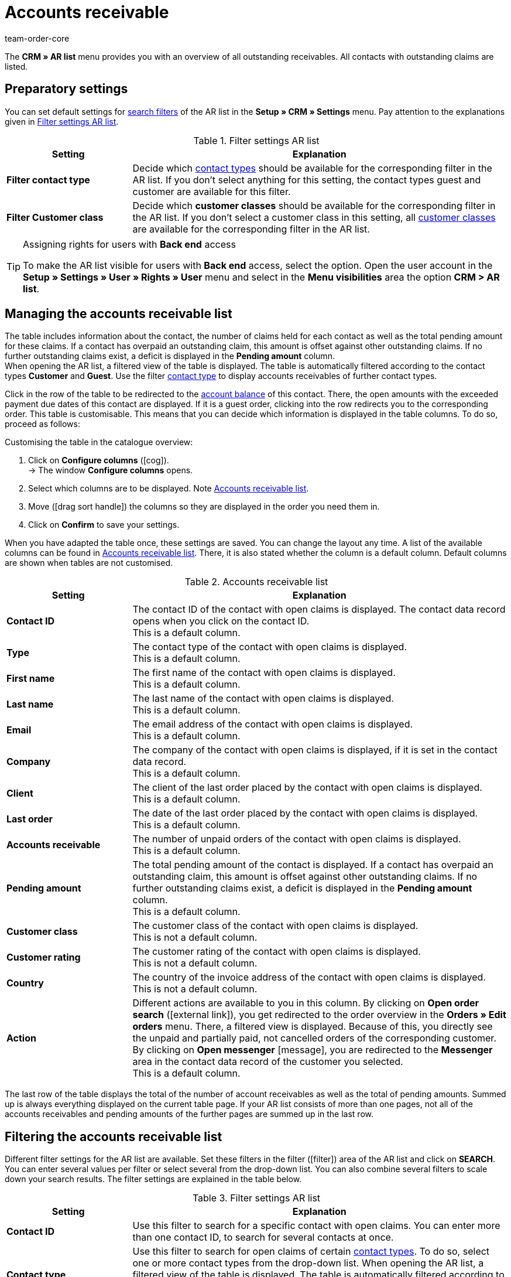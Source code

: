 = Accounts receivable
:keywords: ar-list, ar list, accounts receivable, receivables, outstanding, claims, pending, pending amount, open amount, amount due, ar, AR
:description: Learn how to work with the AR list in plentymarkets.
:id: Q8I4OGC
:author: team-order-core

The *CRM » AR list* menu provides you with an overview of all outstanding receivables. All contacts with outstanding claims are listed.

[#preparatory-settings]
== Preparatory settings

You can set default settings for xref:crm:ar-list.adoc#search[search filters] of the AR list in the *Setup » CRM » Settings* menu. Pay attention to the explanations given in <<table-default-settings-filters-ar-list>>.

[[table-default-settings-filters-ar-list]]
.Filter settings AR list
[cols="1,3"]
|====
|Setting |Explanation

|[#intable-ar-list-default-filter-contact-type]*Filter contact type*
|Decide which xref:crm:managing-contacts.adoc#20[contact types] should be available for the corresponding filter in the AR list. If you don’t select anything for this setting, the contact types guest and customer are available for this filter.

|[#intable-ar-list-default-filter-customer-class]*Filter Customer class*
|Decide which *customer classes* should be available for the corresponding filter in the AR list. If you don’t select a customer class in this setting, all xref:crm:managing-contacts.adoc#15[customer classes] are available for the corresponding filter in the AR list.

|====

[TIP]
.Assigning rights for users with *Back end* access
====
To make the AR list visible for users with *Back end* access, select the option. Open the user account in the *Setup » Settings » User » Rights » User* menu and select in the *Menu visibilities* area the option *CRM > AR list*.
====

[#management]
== Managing the accounts receivable list

The table includes information about the contact, the number of claims held for each contact as well as the total pending amount for these claims. If a contact has overpaid an outstanding claim, this amount is offset against other outstanding claims. If no further outstanding claims exist, a deficit is displayed in the *Pending amount* column. +
When opening the AR list, a filtered view of the table is displayed. The table is automatically filtered according to the contact types *Customer* and *Guest*. Use the filter xref:crm:ar-list.adoc#intable-ar-list-filter-contact-type[contact type] to display accounts receivables of further contact types.

Click in the row of the table to be redirected to the xref:crm:managing-contacts.adoc#1800[account balance] of this contact. There, the open amounts with the exceeded payment due dates of this contact are displayed. If it is a guest order, clicking into the row redirects you to the corresponding order.
This table is customisable. This means that you can decide which information is displayed in the table columns. To do so, proceed as follows:

[.instruction]
Customising the table in the catalogue overview:

. Click on *Configure columns* (icon:cog[]). +
→ The window *Configure columns* opens.
. Select which columns are to be displayed. Note <<table-ar-list>>.
. Move (icon:drag_sort_handle[set=plenty]) the columns so they are displayed in the order you need them in.
. Click on *Confirm* to save your settings.

When you have adapted the table once, these settings are saved. You can change the layout any time. A list of the available columns can be found in <<table-ar-list>>. There, it is also stated whether the column is a default column. Default columns are shown when tables are not customised.

[[table-ar-list]]
.Accounts receivable list
[cols="1,3"]
|====
|Setting |Explanation

|[#intable-ar-list-contact-id]*Contact ID*
|The contact ID of the contact with open claims is displayed. The contact data record opens when you click on the contact ID. +
This is a default column.

|[#intable-ar-list-type]*Type*
|The contact type of the contact with open claims is displayed. +
This is a default column.

|[#intable-ar-list-first-name]*First name*
|The first name of the contact with open claims is displayed. +
This is a default column.

|[#intable-ar-list-last-name]*Last name*
|The last name of the contact with open claims is displayed. +
This is a default column.

|[#intable-ar-list-email]*Email*
|The email address of the contact with open claims is displayed. +
This is a default column.

|[#intable-ar-list-company]*Company*
|The company of the contact with open claims is displayed, if it is set in the contact data record. +
This is a default column.

|[#intable-ar-list-client]*Client*
|The client of the last order placed by the contact with open claims is displayed. +
This is a default column.

|[#intable-ar-list-last-order]*Last order*
|The date of the last order placed by the contact with open claims is displayed.  +
This is a default column.

|[#intable-ar-list-number-accounts-receivable]*Accounts receivable*
|The number of unpaid orders of the contact with open claims is displayed. +
This is a default column.

|[#intable-ar-list-pending-amount]*Pending amount*
|The total pending amount of the contact is displayed. If a contact has overpaid an outstanding claim, this amount is offset against other outstanding claims. If no further outstanding claims exist, a deficit is displayed in the *Pending amount* column. +
This is a default column.

|[#intable-ar-list-customer-class]*Customer class*
|The customer class of the contact with open claims is displayed. +
This is not a default column.

|[#intable-ar-list-rating]*Customer rating*
|The customer rating of the contact with open claims is displayed. +
This is not a default column.

|[#intable-ar-list-country]*Country*
|The country of the invoice address of the contact with open claims is displayed. +
This is not a default column.

|*Action*
| Different actions are available to you in this column. By clicking on *Open order search* (icon:external-link[]), you get redirected to the order overview in the *Orders » Edit orders* menu. There, a filtered view is displayed. Because of this, you directly see the unpaid and partially paid, not cancelled orders of the corresponding customer. +
By clicking on *Open messenger* icon:message[set=material], you are redirected to the *Messenger* area in the contact data record of the customer you selected. +
This is a default column.

|====

The last row of the table displays the total of the number of account receivables as well as the total of pending amounts. Summed up is always everything displayed on the current table page. If your AR list consists of more than one pages, not all of the accounts receivables and pending amounts of the further pages are summed up in the last row.

[#search]
== Filtering the accounts receivable list

Different filter settings for the AR list are available. Set these filters in the filter (icon:filter[]) area of the AR list and click on *SEARCH*. You can enter several values per filter or select several from the drop-down list. You can also combine several filters to scale down your search results. The filter settings are explained in the table below.

[[table-filters-ar-list]]
.Filter settings AR list
[cols="1,3"]
|====
|Setting |Explanation

|*Contact ID*
|Use this filter to search for a specific contact with open claims. You can enter more than one contact ID, to search for several contacts at once.

|[#intable-ar-list-filter-contact-type]*Contact type*
|Use this filter to search for open claims of certain xref:crm:managing-contacts.adoc#20[contact types]. To do so, select one or more contact types from the drop-down list. When opening the AR list, a filtered view of the table is displayed. The table is automatically filtered according to the contact types *Customer* and *Guest*. +
Also note the xref:crm:ar-list.adoc#intable-ar-list-default-filter-customer-type[default setting] for this filter.

|*Customer class*
|Use this filter to search for open claims of certain xref:crm:managing-contacts.adoc#15[customer classes]. To do so, select one or more customer classes from the drop-down list. Also note the xref:crm:ar-list.adoc#intable-ar-list-default-filter-customer-class[default setting] for this filter.

|*Country*
|Use this filter to search for open claims grouped by country. The country of the invoice address is used for this. To do so, select one or more countries from the drop-down list.

|*Client*
|Use this filter to search for open claims grouped by client. To do so, select one or more clients from the drop-down list.

|*Email*
|Use this filter to search for a contact with open claims who has this email address.

|*Receivables*
|Use this filter in combination with the filters *from* and *to* to set a range to either search for *Accounts receivable* (number of open claims) or *Pending amounts*. To do so, select the appropriate valuer from the drop-down list. After this, set the range.

|*From* and *To*
|Use this filter in combination with the filter *Receivables* to set a range for either the number of the amount of open claims. Select these filters for the range which should be searched.

|*Reset*
|Resets the selected filter criteria.

|*Search*
|Starts the search. The results found are listed in the overview.

|====
